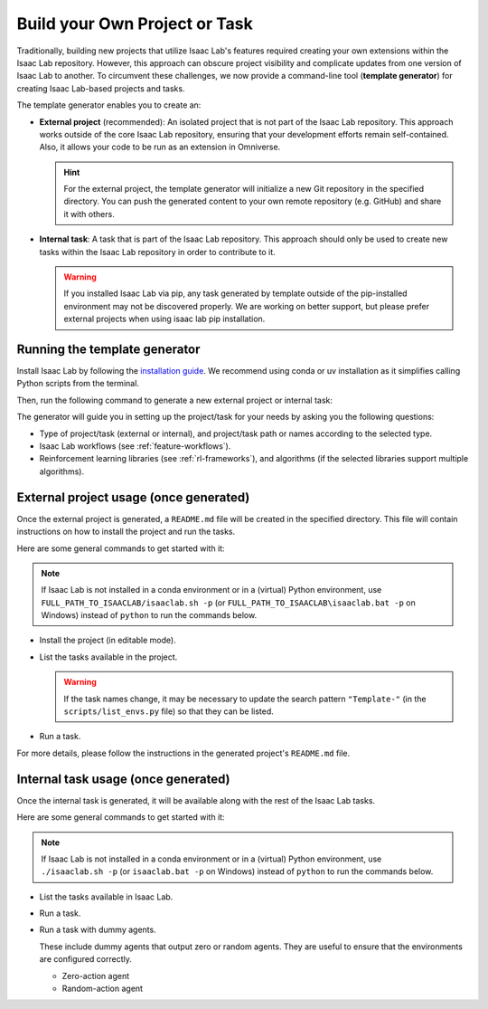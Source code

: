 .. _template-generator:

Build your Own Project or Task
==============================

Traditionally, building new projects that utilize Isaac Lab's features required creating your own
extensions within the Isaac Lab repository. However, this approach can obscure project visibility and
complicate updates from one version of Isaac Lab to another. To circumvent these challenges,
we now provide a command-line tool (**template generator**) for creating Isaac Lab-based projects and tasks.

The template generator enables you to create an:

* **External project** (recommended): An isolated project that is not part of the Isaac Lab repository. This approach
  works outside of the core Isaac Lab repository, ensuring that your development efforts remain self-contained. Also,
  it allows your code to be run as an extension in Omniverse.

  .. hint::

    For the external project, the template generator will initialize a new Git repository in the specified directory.
    You can push the generated content to your own remote repository (e.g. GitHub) and share it with others.

* **Internal task**: A task that is part of the Isaac Lab repository. This approach should only be used to create
  new tasks within the Isaac Lab repository in order to contribute to it.

  .. warning::

    If you installed Isaac Lab via pip, any task generated by template outside of the pip-installed environment may not
    be discovered properly. We are working on better support, but please prefer external projects when using
    isaac lab pip installation.

Running the template generator
------------------------------

Install Isaac Lab by following the `installation guide <../../setup/installation/index.html>`_.
We recommend using conda or uv installation as it simplifies calling Python scripts from the terminal.

Then, run the following command to generate a new external project or internal task:

.. tab-set::
  :sync-group: os

  .. tab-item:: :icon:`fa-brands fa-linux` Linux
      :sync: linux

      .. code-block:: bash

        ./isaaclab.sh --new  # or "./isaaclab.sh -n"

  .. tab-item:: :icon:`fa-brands fa-windows` Windows
      :sync: windows

      .. code-block:: batch

        isaaclab.bat --new  :: or "isaaclab.bat -n"

The generator will guide you in setting up the project/task for your needs by asking you the following questions:

* Type of project/task (external or internal), and project/task path or names according to the selected type.
* Isaac Lab workflows (see :ref:`feature-workflows`).
* Reinforcement learning libraries (see :ref:`rl-frameworks`), and algorithms (if the selected libraries support multiple algorithms).

External project usage (once generated)
---------------------------------------

Once the external project is generated, a ``README.md`` file will be created in the specified directory.
This file will contain instructions on how to install the project and run the tasks.

Here are some general commands to get started with it:

.. note::

  If Isaac Lab is not installed in a conda environment or in a (virtual) Python environment, use ``FULL_PATH_TO_ISAACLAB/isaaclab.sh -p``
  (or ``FULL_PATH_TO_ISAACLAB\isaaclab.bat -p`` on Windows) instead of ``python`` to run the commands below.

* Install the project (in editable mode).

  .. tab-set::
    :sync-group: os

    .. tab-item:: :icon:`fa-brands fa-linux` Linux
        :sync: linux

        .. code-block:: bash

          python -m pip install -e source/<given-project-name>

    .. tab-item:: :icon:`fa-brands fa-windows` Windows
        :sync: windows

        .. code-block:: batch

          python -m pip install -e source\<given-project-name>

* List the tasks available in the project.

  .. warning::

    If the task names change, it may be necessary to update the search pattern ``"Template-"``
    (in the ``scripts/list_envs.py`` file) so that they can be listed.

  .. tab-set::
    :sync-group: os

    .. tab-item:: :icon:`fa-brands fa-linux` Linux
        :sync: linux

        .. code-block:: bash

          python scripts/list_envs.py

    .. tab-item:: :icon:`fa-brands fa-windows` Windows
        :sync: windows

        .. code-block:: batch

          python scripts\list_envs.py

* Run a task.

  .. tab-set::
    :sync-group: os

    .. tab-item:: :icon:`fa-brands fa-linux` Linux
        :sync: linux

        .. code-block:: bash

          python scripts/<specific-rl-library>/train.py --task=<Task-Name>

    .. tab-item:: :icon:`fa-brands fa-windows` Windows
        :sync: windows

        .. code-block:: batch

          python scripts\<specific-rl-library>\train.py --task=<Task-Name>

For more details, please follow the instructions in the generated project's ``README.md`` file.

Internal task usage (once generated)
---------------------------------------

Once the internal task is generated, it will be available along with the rest of the Isaac Lab tasks.

Here are some general commands to get started with it:

.. note::

  If Isaac Lab is not installed in a conda environment or in a (virtual) Python environment, use ``./isaaclab.sh -p``
  (or ``isaaclab.bat -p`` on Windows) instead of ``python`` to run the commands below.

* List the tasks available in Isaac Lab.

  .. tab-set::
    :sync-group: os

    .. tab-item:: :icon:`fa-brands fa-linux` Linux
        :sync: linux

        .. code-block:: bash

          python scripts/environments/list_envs.py

    .. tab-item:: :icon:`fa-brands fa-windows` Windows
        :sync: windows

        .. code-block:: batch

          python scripts\environments\list_envs.py

* Run a task.

  .. tab-set::
    :sync-group: os

    .. tab-item:: :icon:`fa-brands fa-linux` Linux
        :sync: linux

        .. code-block:: bash

          python scripts/reinforcement_learning/<specific-rl-library>/train.py --task=<Task-Name>

    .. tab-item:: :icon:`fa-brands fa-windows` Windows
        :sync: windows

        .. code-block:: batch

          python scripts\reinforcement_learning\<specific-rl-library>\train.py --task=<Task-Name>

* Run a task with dummy agents.

  These include dummy agents that output zero or random agents. They are useful to ensure that the environments are configured correctly.

  * Zero-action agent

    .. tab-set::
      :sync-group: os

      .. tab-item:: :icon:`fa-brands fa-linux` Linux
          :sync: linux

          .. code-block:: bash

            python scripts/zero_agent.py --task=<Task-Name>

      .. tab-item:: :icon:`fa-brands fa-windows` Windows
          :sync: windows

          .. code-block:: batch

            python scripts\zero_agent.py --task=<Task-Name>

  * Random-action agent

    .. tab-set::
      :sync-group: os

      .. tab-item:: :icon:`fa-brands fa-linux` Linux
          :sync: linux

          .. code-block:: bash

            python scripts/random_agent.py --task=<Task-Name>

      .. tab-item:: :icon:`fa-brands fa-windows` Windows
          :sync: windows

          .. code-block:: batch

            python scripts\random_agent.py --task=<Task-Name>

